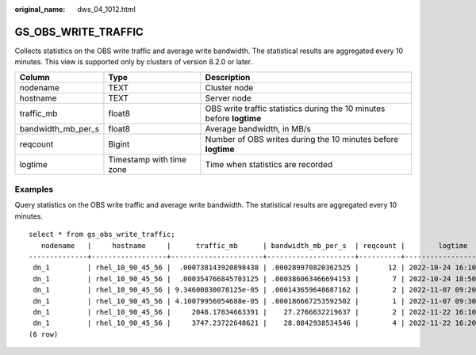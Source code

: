 :original_name: dws_04_1012.html

.. _dws_04_1012:

GS_OBS_WRITE_TRAFFIC
====================

Collects statistics on the OBS write traffic and average write bandwidth. The statistical results are aggregated every 10 minutes. This view is supported only by clusters of version 8.2.0 or later.

+--------------------+--------------------------+-----------------------------------------------------------------------+
| Column             | Type                     | Description                                                           |
+====================+==========================+=======================================================================+
| nodename           | TEXT                     | Cluster node                                                          |
+--------------------+--------------------------+-----------------------------------------------------------------------+
| hostname           | TEXT                     | Server node                                                           |
+--------------------+--------------------------+-----------------------------------------------------------------------+
| traffic_mb         | float8                   | OBS write traffic statistics during the 10 minutes before **logtime** |
+--------------------+--------------------------+-----------------------------------------------------------------------+
| bandwidth_mb_per_s | float8                   | Average bandwidth, in MB/s                                            |
+--------------------+--------------------------+-----------------------------------------------------------------------+
| reqcount           | Bigint                   | Number of OBS writes during the 10 minutes before **logtime**         |
+--------------------+--------------------------+-----------------------------------------------------------------------+
| logtime            | Timestamp with time zone | Time when statistics are recorded                                     |
+--------------------+--------------------------+-----------------------------------------------------------------------+

Examples
--------

Query statistics on the OBS write traffic and average write bandwidth. The statistical results are aggregated every 10 minutes.

::

   select * from gs_obs_write_traffic;
      nodename   |     hostname     |      traffic_mb      | bandwidth_mb_per_s  | reqcount |        logtime
   --------------+------------------+----------------------+---------------------+----------+------------------------
    dn_1         | rhel_10_90_45_56 |  .000738143920898438 | .000289970820362525 |       12 | 2022-10-24 16:10:00+08
    dn_1         | rhel_10_90_45_56 |  .000354766845703125 | .000386063466694153 |        7 | 2022-10-24 18:50:00+08
    dn_1         | rhel_10_90_45_56 | 9.34600830078125e-05 | .000143659648687162 |        2 | 2022-11-07 09:20:00+08
    dn_1         | rhel_10_90_45_56 | 4.10079956054688e-05 | .000186667253592502 |        1 | 2022-11-07 09:30:00+08
    dn_1         | rhel_10_90_45_56 |     2048.17834663391 |    27.2766632219637 |        2 | 2022-11-22 16:10:00+08
    dn_1         | rhel_10_90_45_56 |     3747.23722648621 |    28.0842938534546 |        4 | 2022-11-22 16:20:00+08
   (6 row)
